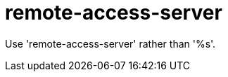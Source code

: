 :navtitle: remote-access-server
:keywords: reference, rule, remote-access-server

= remote-access-server

Use 'remote-access-server' rather than '%s'.



